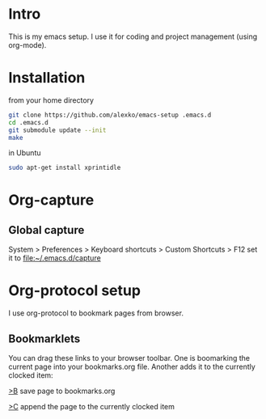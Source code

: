 * Intro
  This is my emacs setup. I use it for coding and project management (using
  org-mode).
* Installation
  from your home directory
#+begin_src sh :eval never
  git clone https://github.com/alexko/emacs-setup .emacs.d
  cd .emacs.d
  git submodule update --init
  make
#+end_src

  in Ubuntu
#+begin_src sh
  sudo apt-get install xprintidle
#+end_src

* Org-capture
** Global capture
   System > Preferences > Keyboard shortcuts > Custom Shortcuts > F12
   set it to [[file:~/.emacs.d/capture]]

* Org-protocol setup
  I use org-protocol to bookmark pages from browser.
** Bookmarklets
   You can drag these links to your browser toolbar. One is boomarking
   the current page into your bookmarks.org file. Another adds it to
   the currently clocked item:
#+BEGIN_HTML
<p>
<a href="javascript:for(var l=1,ht=0;l<10&&!ht;ht=document.getElementsByTagName('h'+l++)[0]);var sel='',ref=document.referrer;try{sel=window.getSelection();}catch(e){};location.href='org-protocol://capture://w/'+encodeURIComponent(location.href)+'/'+encodeURIComponent(document.title||(ht&&ht.innerText)||location.pathname.split('/').pop()||'noname')+'/'+(ref?encodeURIComponent('via: '+ref+'\n\n'):'')+(sel?sel+'\n':'')">&gt;B</a> save page to bookmarks.org
<p>
<a href="javascript:for(var l=1,ht=0;l<10&&!ht;ht=document.getElementsByTagName('h'+l++)[0]);var sel='',ref=document.referrer;try{sel=window.getSelection();}catch(e){};location.href='org-protocol://capture://c/'+encodeURIComponent(location.href)+'/'+encodeURIComponent(document.title||(ht&&ht.innerText)||location.pathname.split('/').pop()||'noname')+'/'+(ref?encodeURIComponent('via: '+ref+'\n\n'):'')+(sel?sel+'\n':'')">&gt;C</a> append the page to the currently clocked item
#+END_HTML
